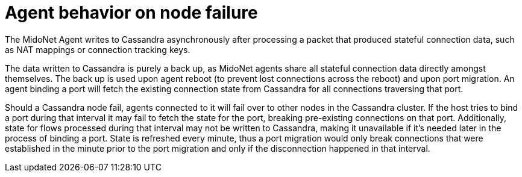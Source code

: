 [[midolman_behavior_on_cassandra_failure]]
= Agent behavior on node failure

The MidoNet Agent writes to Cassandra asynchronously after processing a packet
that produced stateful connection data, such as NAT mappings or connection
tracking keys.

The data written to Cassandra is purely a back up, as MidoNet agents share all
stateful connection data directly amongst themselves. The back up is used upon
agent reboot (to prevent lost connections across the reboot) and upon port
migration. An agent binding a port will fetch the existing connection state
from Cassandra for all connections traversing that port.

Should a Cassandra node fail, agents connected to it will fail over to other
nodes in the Cassandra cluster. If the host tries to bind a port during that
interval it may fail to fetch the state for the port, breaking pre-existing
connections on that port. Additionally, state for flows processed during that
interval may not be written to Cassandra, making it unavailable if it's needed
later in the process of binding a port. State is refreshed every minute, thus
a port migration would only break connections that were established in the
minute prior to the port migration and only if the disconnection happened
in that interval.
